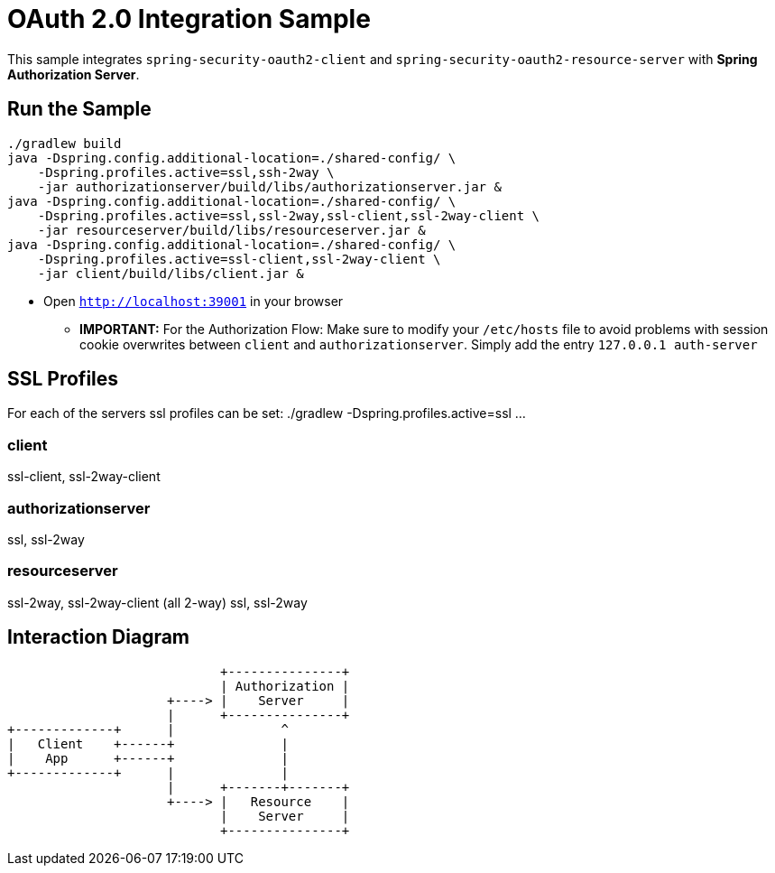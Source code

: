 = OAuth 2.0 Integration Sample

This sample integrates `spring-security-oauth2-client` and `spring-security-oauth2-resource-server` with *Spring Authorization Server*.

== Run the Sample

[source]
----
./gradlew build
java -Dspring.config.additional-location=./shared-config/ \
    -Dspring.profiles.active=ssl,ssh-2way \
    -jar authorizationserver/build/libs/authorizationserver.jar &
java -Dspring.config.additional-location=./shared-config/ \
    -Dspring.profiles.active=ssl,ssl-2way,ssl-client,ssl-2way-client \
    -jar resourceserver/build/libs/resourceserver.jar &
java -Dspring.config.additional-location=./shared-config/ \
    -Dspring.profiles.active=ssl-client,ssl-2way-client \
    -jar client/build/libs/client.jar &
----

* Open `http://localhost:39001` in your browser

** *IMPORTANT:* For the Authorization Flow: Make sure to modify your `/etc/hosts` file to avoid problems with session cookie overwrites between `client` and `authorizationserver`. Simply add the entry `127.0.0.1	auth-server`

== SSL Profiles
For each of the servers ssl profiles can be set:
./gradlew -Dspring.profiles.active=ssl ...

=== client
ssl-client, ssl-2way-client

=== authorizationserver
ssl, ssl-2way

=== resourceserver
ssl-2way, ssl-2way-client (all 2-way)
ssl, ssl-2way

== Interaction Diagram
[ditaa]
....
                            +---------------+
                            | Authorization |
                     +----> |    Server     |
                     |      +---------------+
+-------------+      |              ^
|   Client    +------+              |
|    App      +------+              |
+-------------+      |              |
                     |      +-------+-------+
                     +----> |   Resource    |
                            |    Server     |
                            +---------------+


....